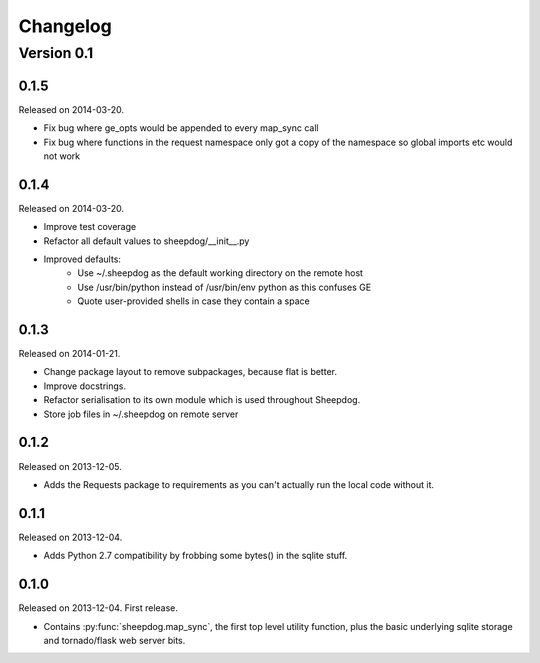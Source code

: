 Changelog
=========

Version 0.1
-----------

0.1.5
^^^^^
Released on 2014-03-20.

* Fix bug where ge_opts would be appended to every map_sync call
* Fix bug where functions in the request namespace only got a copy
  of the namespace so global imports etc would not work

0.1.4
^^^^^
Released on 2014-03-20.

* Improve test coverage
* Refactor all default values to sheepdog/__init__.py
* Improved defaults:
    * Use ~/.sheepdog as the default working directory on the remote host
    * Use /usr/bin/python instead of /usr/bin/env python as this confuses GE
    * Quote user-provided shells in case they contain a space

0.1.3
^^^^^
Released on 2014-01-21.

* Change package layout to remove subpackages, because flat is better.
* Improve docstrings.
* Refactor serialisation to its own module which is used throughout Sheepdog.
* Store job files in ~/.sheepdog on remote server

0.1.2
^^^^^
Released on 2013-12-05.

* Adds the Requests package to requirements as you can't actually run the local
  code without it.

0.1.1
^^^^^
Released on 2013-12-04.

* Adds Python 2.7 compatibility by frobbing some bytes() in the sqlite stuff.

0.1.0
^^^^^
Released on 2013-12-04. First release.

* Contains :py:func:`sheepdog.map_sync`, the first top level
  utility function, plus the basic underlying sqlite storage and tornado/flask
  web server bits.
